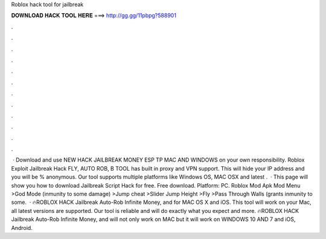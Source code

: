 Roblox hack tool for jailbreak



𝐃𝐎𝐖𝐍𝐋𝐎𝐀𝐃 𝐇𝐀𝐂𝐊 𝐓𝐎𝐎𝐋 𝐇𝐄𝐑𝐄 ===> http://gg.gg/11pbpg?588901



.



.



.



.



.



.



.



.



.



.



.



.



 · Download and use NEW HACK JAILBREAK MONEY ESP TP MAC AND WINDOWS on your own responsibility. Roblox Exploit Jailbreak Hack FLY, AUTO ROB, B TOOL has built in proxy and VPN support. This will hide your IP address and you will be % anonymous. Our tool supports multiple platforms like Windows OS, MAC OSX and latest .  · This page will show you how to download Jailbreak Script Hack for free. Free download. Platform: PC. Roblox Mod Apk Mod Menu >God Mode (inmunity to some damage) >Jump cheat >Slider Jump Height >Fly >Pass Through Walls (grants inmunity to some.  · 🔥ROBLOX HACK Jailbreak Auto-Rob Infinite Money, and for MAC OS X and iOS. This tool will work on your Mac, all latest versions are supported. Our tool is reliable and will do exactly what you expect and more. 🔥ROBLOX HACK Jailbreak Auto-Rob Infinite Money, and will not only work on MAC but it will work on WINDOWS 10 AND 7 and iOS, Android.
